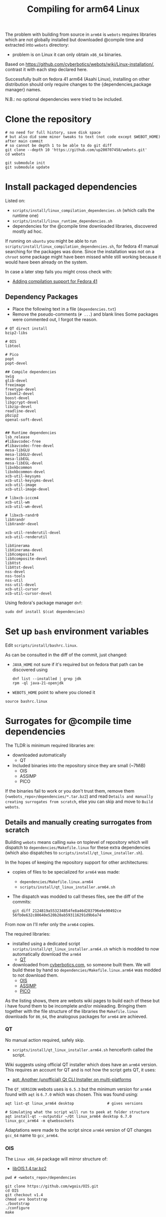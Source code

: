 #+title: Compiling for arm64 Linux

The problem with building from source in =arm64= is =webots= requires libraries which are not
globally installed but downloaded @compile time and extracted into =webots= directory:
- problem is on Linux it can only obtain =x86_64= binaries.

Based on [[https://github.com/cyberbotics/webots/wiki/Linux-installation/]], contrast it with
each step declared here.

Successfully built on fedora 41 arm64 (Asahi Linux), installing on other distribution
should only require changes to the {dependencies,package manager} names.

N.B.: no optional dependencies were tried to be included.

* Clone the repository
#+begin_src shell
# no need for full history, save disk space
# but also did some minor tweaks to text (not code except $WEBOT_HOME) after main commit
# so cannot be depth 1 to be able to do git diff
git clone --depth 10 'https://github.com/up200707458/webots.git'
cd webots

git submodule init
git submodule update
#+end_src

* Install packaged dependencies
Listed on:
- =scripts/install/linux_compilation_dependencies.sh= (which calls the runtime one)
- =scripts/install/linux_runtime_dependencies.sh=
- dependencies for the @compile time downloaded libraries, discovered mostly ad hoc.

If running on =ubuntu= you might be able to run =scripts/install/linux_compilation_dependencies.sh=,
for fedora 41 manual searching for the packages was done.
Since the installation was not on a ~chroot~ some package might have been missed while
still working because it would have been already on the system.

In case a later step fails you might cross check with:
- [[https://github.com/cyberbotics/webots/pull/6780][Adding compilation support for Fedora 41]]

** Dependency Packages
- Place the following text in a file (=dependencies.txt=)
- Remove the pseudo-comments (=# ...=) and blank lines
  Some packages were commented out, I forgot the reason.

#+begin_src text
# QT direct install
bzip2-libs

# OIS
libtool

# Pico
popt
popt-devel

## Compile dependencies
swig
glib-devel
freeimage
freetype-devel
libxml2-devel
boost-devel
libgcrypt-devel
libzip-devel
readline-devel
pbzip2
openal-soft-devel


## Runtime dependencies
lsb_release
#libavcodec-free
#libavcodec-free-devel
mesa-libGLU
mesa-libGLU-devel
mesa-libEGL
mesa-libEGL-devel
libxkbcommon
libxkbcommon-devel
xcb-util-keysyms
xcb-util-keysyms-devel
xcb-util-image
xcb-util-image-devel

# libxcb-icccm4
xcb-util-wm
xcb-util-wm-devel

# libxcb-randr0
libXrandr
libXrandr-devel

xcb-util-renderutil-devel
xcb-util-renderutil

libXinerama
libXinerama-devel
libXcomposite
libXcomposite-devel
libXtst
libXtst-devel
nss-devel
nss-tools
nss-util
nss-util-devel
xcb-util-cursor
xcb-util-cursor-devel
#+end_src

Using fedora's package manager =dnf=:
#+begin_src shell
sudo dnf install $(cat dependencies)
#+end_src

* Set up =bash= environment variables
Edit =scripts/install/bashrc.linux=.

As can be consulted in the diff of the commit, just changed:
- =JAVA_HOME=
  not sure if it's required but on fedora that path can be discovered using
  #+begin_src shell
  dnf list --installed | grep jdk
  rpm -ql java-21-openjdk
  #+end_src

- =WEBOTS_HOME=
  point to where you cloned it

#+begin_src shell
source bashrc.linux
#+end_src

* Surrogates for @compile time dependencies
The TLDR is minimum required libraries are:
- downloaded automatically
  - QT
- Included binaries into the repository since they are small (~7MiB)
  - OIS
  - ASSIMP
  - PICO

If the binaries fail to work or you don't trust them, remove them (=<webots_repo>/dependencies/*.tar.bz2=)
and read =Details and manually creating surrogates from scratch=, else you can skip and move to =Build webots=.

** Details and manually creating surrogates from scratch
Building =webots= means calling =make= on toplevel of repository which will dispatch to
=dependencies/Makefile.linux= for these extra dependencies (which also dispatches to
=scripts/install/qt_linux_installer.sh=).

In the hopes of keeping the repository support for other architectures:
- copies of files to be specialized for =arm64= was made:
  - =dependencies/Makefile.linux.arm64=
  - =scripts/install/qt_linux_installer.arm64.sh=
- The dispatch was modded to call theses files, see the diff of the commits:
  #+begin_src shell
git diff 2124819a553234854fe8a46d283796e6e90492ce 56fb0e632c80640e520b20ab593116291d9b6a74
  #+end_src

From now on I'll refer only the =arm64= copies.

The required libraries:
- installed using a dedicated script =scripts/install/qt_linux_installer.arm64.sh=
  which is modded to now automatically download the =arm64=
  - [[https://github.com/cyberbotics/webots/wiki/Qt-compilation][QT]]
- downloaded from [[https://cyberbotics.com/files/repository/dependencies/linux64/release ][cyberbotics.com]], so someone built them.
  We will build these by hand so =dependencies/Makefile.linux.arm64= was modded to not download them.
  - [[https://github.com/cyberbotics/webots/wiki/OIS-compilation][OIS]]
  - [[https://github.com/cyberbotics/webots/wiki/Assimp-compilation][ASSIMP]]
  - [[https://github.com/cyberbotics/webots/wiki/Pico-Compilation][PICO]]

As the listing shows, there are webots wiki pages to build each of these but i have found
them to be incomplete and/or misleading. Bringing them together with the file structure of
the libraries the =Makefile.linux= downloads for =86_64=, the analogous packages for =arm64= are
achieved.

*** QT
No manual action required, safely skip.

- =scripts/install/qt_linux_installer.arm64.sh=
  henceforth called the script.

Wiki suggests using official QT installer which does have an =arm64= version.
This requires an account for QT and is not how the script gets QT, it uses:
- [[https://github.com/miurahr/aqtinstall][aqt: Another (unofficial) Qt CLI Installer on multi-platforms]]

The =QT_VERSION= webots uses is =6.5.3= but the minimum version for =arm64= found with =aqt= is
=6.7.0= which was chosen. This was found using:
#+begin_src shell
aqt list-qt linux_arm64 desktop               # gives versions

# Simulating what the script will run to peek at folder structure
aqt install-qt --outputdir ~/Qt linux_arm64 desktop 6.7.0 linux_gcc_arm64 -m qtwebsockets
#+end_src

Adaptations were made to the script since =arm64= version of QT changes =gcc_64= name to =gcc_arm64=.

*** OIS
The =Linux x86_64= package will mirror structure of:
- [[https://cyberbotics.com/files/repository/dependencies/linux64/release/libOIS.1.4.tar.bz2][libOIS.1.4.tar.bz2]]

#+begin_src shell
pwd # <webots_repo>/dependencies

git clone https://github.com/wgois/OIS.git
cd OIS
git checkout v1.4
chmod u+x bootstrap
./bootstrap
./configure
make

# Simulate the structure to compress
mkdir -p tar/{include/libOIS/OIS,lib/webots}
cp includes/*h tar/include/libOIS/OIS/
cp -d src/.libs/*so tar/lib/webots

cd tar
tar -cvjf libOIS.1.4.tar.bz2 include lib
mv libOIS.1.4.tar.bz2 ../../              # put it in dependencies

cd ../../
rm -rf OIS                                # no need to keep the repository anymore
#+end_src

*** Assimp
The =Linux x86_64= package will mirror structure of:
- [[https://cyberbotics.com/files/repository/dependencies/linux64/release/libassimp-5.2.3.tar.bz2][libassimp-5.2.3.tar.bz2]]

#+begin_src shell
pwd # <webots_repo>/dependencies

git clone https://github.com/assimp/assimp
cd assimp
git checkout v5.2.3

# It wouldn't build with -Werror, idk which file was the culprit
# Later i saw there was a patch on the wiki page, maybe try it if later something fails
remove "-Werror" from
- code/CMakeLists.txt
- contrib/zip/CMakeLists.txt

mkdir build
cd build
cmake \
-DCMAKE_BUILD_TYPE=RELEASE \
-DASSIMP_BUILD_TESTS=OFF \
-DASSIMP_NO_EXPORT=ON \
-DASSIMP_BUILD_COLLADA_IMPORTER=ON \
-DASSIMP_BUILD_OBJ_IMPORTER=ON \
-DASSIMP_BUILD_STL_IMPORTER=ON \
-DASSIMP_BUILD_FBX_IMPORTER=ON \
-DASSIMP_BUILD_3DS_IMPORTER=OFF \
-DASSIMP_BUILD_BLEND_IMPORTER=OFF \
-DASSIMP_BUILD_DXF_IMPORTER=OFF \
-DASSIMP_BUILD_BVH_IMPORTER=OFF \
-DASSIMP_BUILD_OGRE_IMPORTER=OFF \
-DASSIMP_BUILD_X3D_IMPORTER=OFF \
-DASSIMP_BUILD_AMF_IMPORTER=OFF \
-DASSIMP_BUILD_AC_IMPORTER=OFF \
-DASSIMP_BUILD_ASE_IMPORTER=OFF \
-DASSIMP_BUILD_ASSBIN_IMPORTER=OFF \
-DASSIMP_BUILD_B3D_IMPORTER=OFF \
-DASSIMP_BUILD_CSM_IMPORTER=OFF \
-DASSIMP_BUILD_HMP_IMPORTER=OFF \
-DASSIMP_BUILD_IRRMESH_IMPORTER=OFF \
-DASSIMP_BUILD_IRR_IMPORTER=OFF \
-DASSIMP_BUILD_LWO_IMPORTER=OFF \
-DASSIMP_BUILD_LWS_IMPORTER=OFF \
-DASSIMP_BUILD_MD2_IMPORTER=OFF \
-DASSIMP_BUILD_MD3_IMPORTER=OFF \
-DASSIMP_BUILD_MD5_IMPORTER=OFF \
-DASSIMP_BUILD_MDC_IMPORTER=OFF \
-DASSIMP_BUILD_MDL_IMPORTER=OFF \
-DASSIMP_BUILD_NFF_IMPORTER=OFF \
-DASSIMP_BUILD_NDO_IMPORTER=OFF \
-DASSIMP_BUILD_OFF_IMPORTER=OFF \
-DASSIMP_BUILD_OPENGEX_IMPORTER=OFF \
-DASSIMP_BUILD_PLY_IMPORTER=OFF \
-DASSIMP_BUILD_MS3D_IMPORTER=OFF \
-DASSIMP_BUILD_COB_IMPORTER=OFF \
-DASSIMP_BUILD_IFC_IMPORTER=OFF \
-DASSIMP_BUILD_XGL_IMPORTER=OFF \
-DASSIMP_BUILD_Q3D_IMPORTER=OFF \
-DASSIMP_BUILD_Q3BSP_IMPORTER=OFF \
-DASSIMP_BUILD_RAW_IMPORTER=OFF \
-DASSIMP_BUILD_SIB_IMPORTER=OFF \
-DASSIMP_BUILD_SMD_IMPORTER=OFF \
-DASSIMP_BUILD_TERRAGEN_IMPORTER=OFF \
-DASSIMP_BUILD_3D_IMPORTER=OFF \
-DASSIMP_BUILD_X_IMPORTER=OFF \
-DASSIMP_BUILD_GLTF_IMPORTER=OFF \
-DASSIMP_BUILD_3MF_IMPORTER=OFF \
-DASSIMP_BUILD_MMD_IMPORTER=OFF \
-DASSIMP_BUILD_MMD_IMPORTER=OFF \
-DASSIMP_BUILD_ASSIMP_TOOLS=OFF \
-DASSIMP_BUILD_TESTS=OFF \
-DASSIMP_BUILD_ZLIB=TRUE \
-S .. -B .

make -j4 # adapt for your number of cores/threads/load you want

# replicate the structure of the linux x64 version
mkdir -p tar/{include/libassimp/include/assimp,lib/webots}
cp -r ../include/assimp/* tar/include/libassimp/include/assimp/
cp include/assimp/config.h tar/include/libassimp/include/assimp/
cp -d bin/libassimp.so* tar/lib/webots/         # keep the symbolic links
cd tar
tar -cvjSf libassimp-5.2.3.tar.bz2 include lib
mv libassimp-5.2.3.tar.bz2 ../../../            # put it in dependencies

cd ../../../
rm -rf assimp/                                  # no need to keep the repository anymore
#+end_src

*** Pico
The =Linux x86_64= package will mirror structure of:
- [[https://cyberbotics.com/files/repository/dependencies/linux64/release/libpico.tar.bz2][libpico.tar.bz2]]

#+begin_src shell
pwd # <webots_repo>/dependencies

git clone https://github.com/cyberbotics/picotts
cd picotts

# This is the lastest commit at time of writing
# Checking it out future proofs this script
git checkout 470531ab6296a3cb7c83ae5e6ef0db8573b54a8d

cd pico
nano Makefile # populate it with the makefile below
make

# replicate the structure of the linux x64 version
mkdir -p tar/{include/libpico,lib/webots,resources/pico/lang}
#+end_src

If you were to compile the library as it instructed in it's
repository (instead of using this custom Makefile) everything would work, but when building webots which is written in C++ a problem arises:
- the library makes use of ~this~ as variable names which is not a [[https://stackoverflow.com/a/33174232][keyword in C but it is in C++]].
- So when webots code includes header files from this library it will just error.

Solution, either:
- you can change every occurence of ~this~ in =lib/*.h= to something else
- get the =linux x86_64= version and use those header files
  which by inspection someone has changed: ~this~ → ~that~.

#+begin_src shell
# So downloading the x86_64 version
wget 'https://cyberbotics.com/files/repository/dependencies/linux64/release/libpico.tar.bz2'
mkdir extracted
tar xf libpico.tar.bz2 -C extracted

cp extracted/include/libpico/*.h tar/include/libpico/
cp libpico.so tar/lib/webots/
cp lang/* tar/resources/pico/lang/

cd tar
tar -cvjSf libpico.tar.bz2 include lib resources
mv libpico.tar.bz2 ../../../ # put it in dependencies

cd ../../../
rm -rf picotts/             # no need to keep the repository anymore
#+end_src

#+begin_src makefile
CC       = gcc
CFLAGS   = -fPIC
CFLAGS  += -Wno-parentheses-equality
LDFLAGS  = -shared

TARGET  = libpico.so
# it wasn't recursing, but all .c files are under lib so just force it
SOURCES = $(wildcard lib/*.c)
OBJECTS = $(SOURCES:.c=.o)

all: $(TARGET)
clean:
# MUST BE TAB INDENTED
	rm -f *.o $(TARGET)

$(TARGET): $(OBJECTS)
# MUST BE TAB INDENTED
	$(CC) $(CFLAGS) -o $(TARGET) $(OBJECTS) $(LDFLAGS)
#+end_src

* Build webots

#+begin_src shell
pwd # <webots_repo>/

make -j4 # adapt for your number of cores/threads/load you want
#+end_src

* Troubleshooting
** Missing ~libbz2.so.1.0~
Originally i took note of an error somewhere in =QT= download experimentation.
Which complained about a missing =dynamic library=, I symlinked it.

After cleaning up and tracing the steps the error could not be reproduced.
Anyways I'll record it here.

#+begin_src shell
dnf repoquery -l bzip2-libs #  gives fedora's library location

cd /usr/lib64/
ln -s libbz2.so.1.0.8 libbz2.so.1.0
#+end_src
